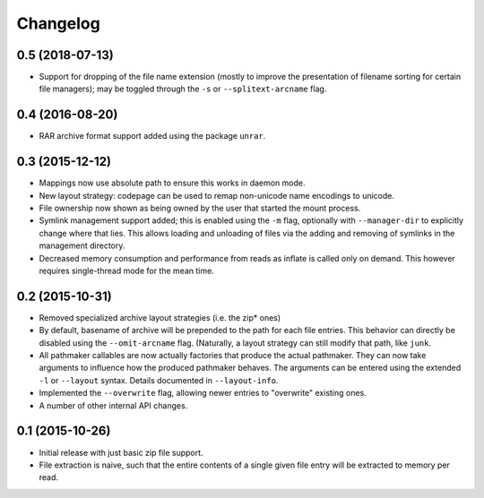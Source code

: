Changelog
=========

0.5 (2018-07-13)
----------------

- Support for dropping of the file name extension (mostly to improve the
  presentation of filename sorting for certain file managers); may be
  toggled through the ``-s`` or ``--splitext-arcname`` flag.

0.4 (2016-08-20)
----------------

- RAR archive format support added using the package ``unrar``.

0.3 (2015-12-12)
----------------

- Mappings now use absolute path to ensure this works in daemon mode.
- New layout strategy: codepage can be used to remap non-unicode name
  encodings to unicode.
- File ownership now shown as being owned by the user that started the
  mount process.
- Symlink management support added; this is enabled using the ``-m``
  flag, optionally with ``--manager-dir`` to explicitly change where
  that lies.  This allows loading and unloading of files via the adding
  and removing of symlinks in the management directory.
- Decreased memory consumption and performance from reads as inflate
  is called only on demand.  This however requires single-thread mode
  for the mean time.

0.2 (2015-10-31)
----------------

- Removed specialized archive layout strategies (i.e. the zip* ones)
- By default, basename of archive will be prepended to the path for each
  file entries.  This behavior can directly be disabled using the
  ``--omit-arcname`` flag.  (Naturally, a layout strategy can still
  modify that path, like ``junk``.
- All pathmaker callables are now actually factories that produce the
  actual pathmaker.  They can now take arguments to influence how the
  produced pathmaker behaves.  The arguments can be entered using the
  extended ``-l`` or ``--layout`` syntax.  Details documented in
  ``--layout-info``.
- Implemented the ``--overwrite`` flag, allowing newer entries to
  "overwrite" existing ones.
- A number of other internal API changes.

0.1 (2015-10-26)
----------------

- Initial release with just basic zip file support.
- File extraction is naive, such that the entire contents of a single
  given file entry will be extracted to memory per read.

